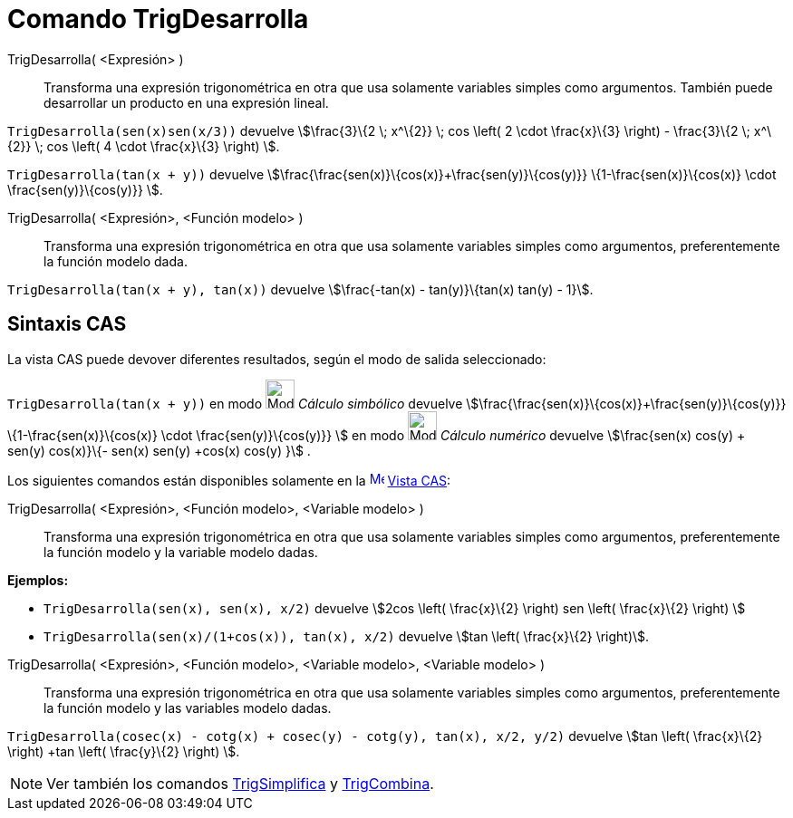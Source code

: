 = Comando TrigDesarrolla
:page-en: commands/TrigExpand
ifdef::env-github[:imagesdir: /es/modules/ROOT/assets/images]

TrigDesarrolla( <Expresión> )::
  Transforma una expresión trigonométrica en otra que usa solamente variables simples como argumentos.
  También puede desarrollar un producto en una expresión lineal.

[EXAMPLE]
====

`++ TrigDesarrolla(sen(x)sen(x/3))++` devuelve stem:[\frac{3}\{2 \; x^\{2}} \; cos \left( 2 \cdot \frac{x}\{3} \right)
- \frac{3}\{2 \; x^\{2}} \; cos \left( 4 \cdot \frac{x}\{3} \right) ].

====

[EXAMPLE]
====

`++ TrigDesarrolla(tan(x + y))++` devuelve stem:[\frac{\frac{sen(x)}\{cos(x)}+\frac{sen(y)}\{cos(y)}}
\{1-\frac{sen(x)}\{cos(x)} \cdot \frac{sen(y)}\{cos(y)}} ].

====

TrigDesarrolla( <Expresión>, <Función modelo> )::
  Transforma una expresión trigonométrica en otra que usa solamente variables simples como argumentos, preferentemente
  la función modelo dada.

[EXAMPLE]
====

`++ TrigDesarrolla(tan(x + y), tan(x))++` devuelve stem:[\frac{-tan(x) - tan(y)}\{tan(x) tan(y) - 1}].

====

== Sintaxis CAS

La vista CAS puede devover diferentes resultados, según el modo de salida seleccionado:

[EXAMPLE]
====

`++ TrigDesarrolla(tan(x + y))++` en modo image:32px-Mode_evaluate.svg.png[Mode evaluate.svg,width=32,height=32]
_Cálculo simbólico_ devuelve stem:[\frac{\frac{sen(x)}\{cos(x)}+\frac{sen(y)}\{cos(y)}} \{1-\frac{sen(x)}\{cos(x)}
\cdot \frac{sen(y)}\{cos(y)}} ] en modo image:32px-Mode_numeric.svg.png[Mode numeric.svg,width=32,height=32] _Cálculo
numérico_ devuelve stem:[\frac{sen(x) cos(y) + sen(y) cos(x)}\{- sen(x) sen(y) +cos(x) cos(y) }] .

====

Los siguientes comandos están disponibles solamente en la xref:/Vista_CAS.adoc[image:16px-Menu_view_cas.svg.png[Menu
view cas.svg,width=16,height=16]] xref:/Vista_CAS.adoc[Vista CAS]:

TrigDesarrolla( <Expresión>, <Función modelo>, <Variable modelo> )::
  Transforma una expresión trigonométrica en otra que usa solamente variables simples como argumentos, preferentemente
  la función modelo y la variable modelo dadas.

[EXAMPLE]
====

*Ejemplos:*

* `++ TrigDesarrolla(sen(x), sen(x), x/2)++` devuelve stem:[2cos \left( \frac{x}\{2} \right) sen \left( \frac{x}\{2}
\right) ]
* `++ TrigDesarrolla(sen(x)/(1+cos(x)), tan(x), x/2)++` devuelve stem:[tan \left( \frac{x}\{2} \right)].

====

TrigDesarrolla( <Expresión>, <Función modelo>, <Variable modelo>, <Variable modelo> )::
  Transforma una expresión trigonométrica en otra que usa solamente variables simples como argumentos, preferentemente
  la función modelo y las variables modelo dadas.

[EXAMPLE]
====

`++ TrigDesarrolla(cosec(x) - cotg(x) + cosec(y) - cotg(y), tan(x), x/2, y/2)++` devuelve stem:[tan \left( \frac{x}\{2}
\right) +tan \left( \frac{y}\{2} \right) ].

====

[NOTE]
====

Ver también los comandos xref:/commands/TrigSimplifica.adoc[TrigSimplifica] y
xref:/commands/TrigCombina.adoc[TrigCombina].

====
